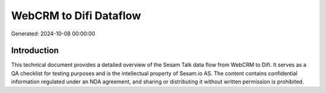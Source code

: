 =======================
WebCRM to Difi Dataflow
=======================

Generated: 2024-10-08 00:00:00

Introduction
------------

This technical document provides a detailed overview of the Sesam Talk data flow from WebCRM to Difi. It serves as a QA checklist for testing purposes and is the intellectual property of Sesam.io AS. The content contains confidential information regulated under an NDA agreement, and sharing or distributing it without written permission is prohibited.
